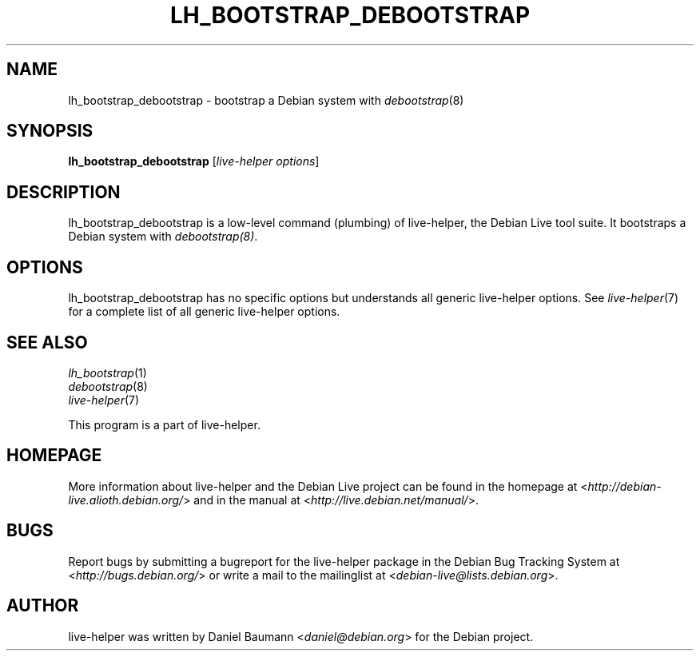 .TH LH_BOOTSTRAP_DEBOOTSTRAP 1 "2009\-06\-14" "1.0.5" "live\-helper"

.SH NAME
lh_bootstrap_debootstrap \- bootstrap a Debian system with \fIdebootstrap\fR(8)

.SH SYNOPSIS
\fBlh_bootstrap_debootstrap\fR [\fIlive\-helper options\fR]

.SH DESCRIPTION
lh_bootstrap_debootstrap is a low\-level command (plumbing) of live\-helper, the Debian Live tool suite. It bootstraps a Debian system with \fIdebootstrap(8)\fR.

.SH OPTIONS
lh_bootstrap_debootstrap has no specific options but understands all generic live\-helper options. See \fIlive\-helper\fR(7) for a complete list of all generic live\-helper options.

.SH SEE ALSO
\fIlh_bootstrap\fR(1)
.br
\fIdebootstrap\fR(8)
.br
\fIlive\-helper\fR(7)
.PP
This program is a part of live\-helper.

.SH HOMEPAGE
More information about live\-helper and the Debian Live project can be found in the homepage at <\fIhttp://debian\-live.alioth.debian.org/\fR> and in the manual at <\fIhttp://live.debian.net/manual/\fR>.

.SH BUGS
Report bugs by submitting a bugreport for the live\-helper package in the Debian Bug Tracking System at <\fIhttp://bugs.debian.org/\fR> or write a mail to the mailinglist at <\fIdebian-live@lists.debian.org\fR>.

.SH AUTHOR
live\-helper was written by Daniel Baumann <\fIdaniel@debian.org\fR> for the Debian project.
